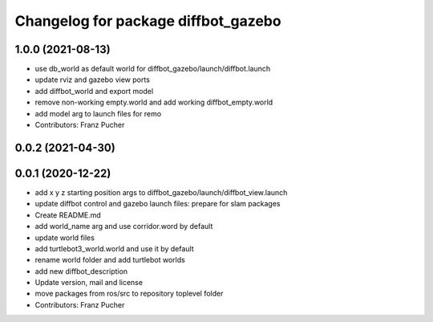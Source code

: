 ^^^^^^^^^^^^^^^^^^^^^^^^^^^^^^^^^^^^
Changelog for package diffbot_gazebo
^^^^^^^^^^^^^^^^^^^^^^^^^^^^^^^^^^^^

1.0.0 (2021-08-13)
------------------
* use db_world as default world for diffbot_gazebo/launch/diffbot.launch
* update rviz and gazebo view ports
* add diffbot_world and export model
* remove non-working empty.world and add working diffbot_empty.world
* add model arg to launch files for remo
* Contributors: Franz Pucher

0.0.2 (2021-04-30)
------------------

0.0.1 (2020-12-22)
------------------
* add x y z starting position args to diffbot_gazebo/launch/diffbot_view.launch
* update diffbot control and gazebo launch files: prepare for slam packages
* Create README.md
* add world_name arg and use corridor.word by default
* update world files
* add turtlebot3_world.world and use it by default
* rename world folder and add turtlebot worlds
* add new diffbot_description
* Update version, mail and license
* move packages from ros/src to repository toplevel folder
* Contributors: Franz Pucher
